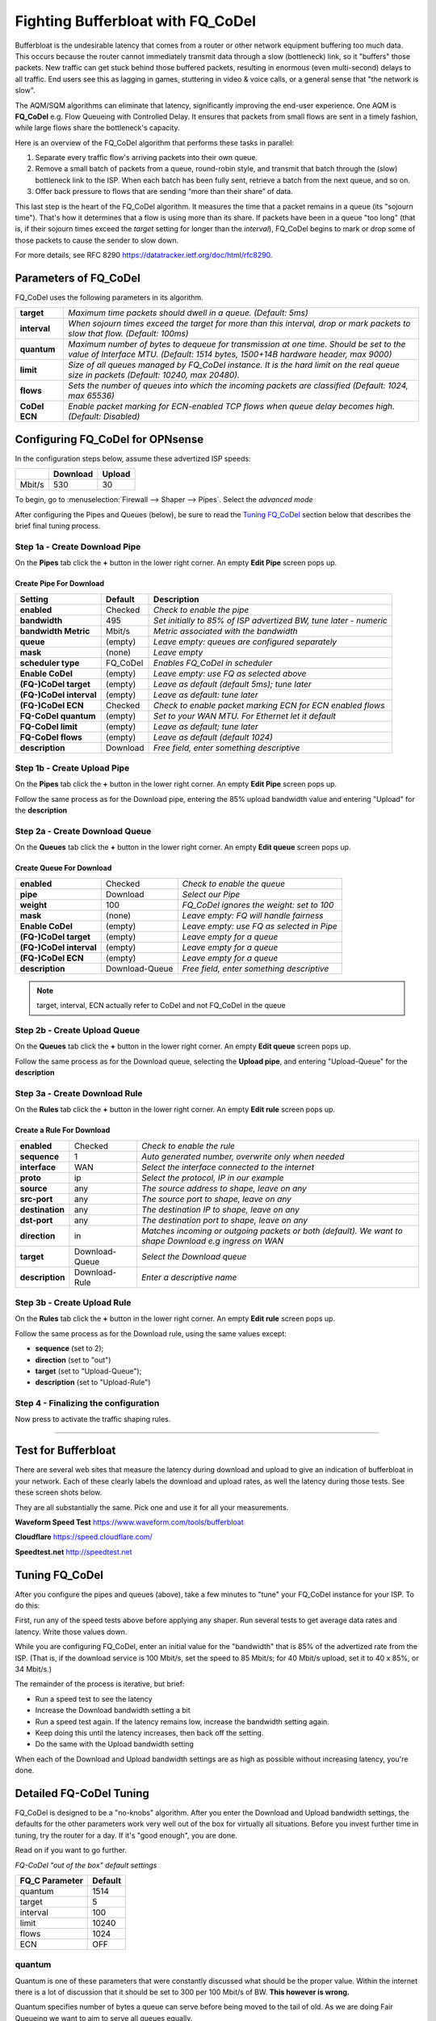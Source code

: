 ==================================================
Fighting Bufferbloat with FQ_CoDel
==================================================

Bufferbloat is the undesirable latency that comes from a router or
other network equipment buffering too much data.
This occurs because the router cannot immediately transmit data through
a slow (bottleneck) link, so it "buffers" those packets.
New traffic can get stuck behind those buffered packets,
resulting in enormous (even multi-second) delays to all traffic.
End users see this as lagging in games, stuttering in video & voice calls,
or a general sense that "the network is slow".

The AQM/SQM algorithms can eliminate that latency, significantly
improving the end-user experience.
One AQM is **FQ_CoDel** e.g. Flow Queueing with Controlled Delay.
It ensures that packets from small flows are sent in a timely fashion,
while large flows share the bottleneck's capacity.

Here is an overview of the FQ_CoDel algorithm that performs these tasks in parallel:

1. Separate every traffic flow's arriving packets into their own queue.

2. Remove a small batch of packets from a queue, round-robin style,
   and transmit that batch through the (slow) bottleneck link to the ISP.
   When each batch has been fully sent, retrieve a batch from the next queue, and so on.

3. Offer back pressure to flows that are sending “more than their share” of data.

This last step is the heart of the FQ_CoDel algorithm.
It measures the time that a packet remains in a queue (its "sojourn time").
That's how it determines that a flow is using more than its share.
If packets have been in a queue "too long" 
(that is, if their sojourn times exceed the *target* setting
for longer than the *interval*),
FQ_CoDel begins to mark or drop some of those packets to cause the sender to slow down.

For more details, see RFC 8290 https://datatracker.ietf.org/doc/html/rfc8290. 

Parameters of FQ_CoDel
----------------------

FQ_CoDel uses the following parameters in its algorithm.


======================= ====================================================================
 **target**             *Maximum time packets should dwell in a queue.
                        (Default: 5ms)*
 **interval**           *When sojourn times exceed the target for more than
                        this interval, drop or mark packets to slow that flow.
                        (Default: 100ms)*
 **quantum**            *Maximum number of bytes to dequeue for transmission at one time.
                        Should be set to the value of Interface MTU.
                        (Default: 1514 bytes, 1500+14B hardware header, max 9000)*
 **limit**              *Size of all queues managed by FQ_CoDel instance.
                        It is the hard limit on the real queue size in packets
                        (Default: 10240, max 20480).*
 **flows**              *Sets the number of queues into which the incoming packets are classified
                        (Default: 1024, max 65536)*
 **CoDel ECN**          *Enable packet marking for ECN-enabled TCP flows when queue delay becomes high.
                        (Default: Disabled)*           
======================= ====================================================================

Configuring FQ_CoDel for OPNsense
---------------------------------

In the configuration steps below, assume these advertized ISP speeds:

+----------------+----------+-----------------+
|                | Download |      Upload     |
+================+==========+=================+
|      Mbit/s    |   530    |        30       |
+----------------+----------+-----------------+

To begin, go to :menuselection:`Firewall --> Shaper --> Pipes`. Select the *advanced mode*

After configuring the Pipes and Queues (below), be sure to read the
`Tuning FQ_CoDel`_ section below that describes the brief 
final tuning process.

Step 1a - Create Download Pipe
^^^^^^^^^^^^^^^^^^^^^^^^^^^^^^
On the **Pipes** tab click the **+** button in the lower right corner.
An empty **Edit Pipe** screen pops up.

Create Pipe For Download
""""""""""""""""""""""""
========================= ============= ===========================================================================================================
Setting                   Default       Description
========================= ============= ===========================================================================================================
 **enabled**              Checked       *Check to enable the pipe*
 **bandwidth**            495           *Set initially to 85% of ISP advertized BW, tune later - numeric*
 **bandwidth Metric**     Mbit/s        *Metric associated with the bandwidth*
 **queue**                (empty)       *Leave empty: queues are configured separately*
 **mask**                 (none)        *Leave empty*
 **scheduler type**       FQ_CoDel      *Enables FQ_CoDel in scheduler*
 **Enable CoDel**         (empty)       *Leave empty: use FQ as selected above*
 **(FQ-)CoDel target**    (empty)       *Leave as default (default 5ms); tune later*
 **(FQ-)CoDel interval**  (empty)       *Leave as default: tune later*
 **(FQ-)CoDel ECN**       Checked       *Check to enable packet marking ECN for ECN enabled flows*
 **FQ-CoDel quantum**     (empty)       *Set to your WAN MTU. For Ethernet let it default*
 **FQ-CoDel limit**       (empty)       *Leave as default; tune later*
 **FQ-CoDel flows**       (empty)       *Leave as default (default 1024)*
 **description**          Download      *Free field, enter something descriptive*
========================= ============= ===========================================================================================================

Step 1b - Create Upload Pipe
^^^^^^^^^^^^^^^^^^^^^^^^^^^^^^
On the **Pipes** tab click the **+** button in the lower right corner.
An empty **Edit Pipe** screen pops up.

Follow the same process as for the Download pipe, 
entering the 85% upload bandwidth value
and entering "Upload" for the **description**

Step 2a - Create Download Queue
^^^^^^^^^^^^^^^^^^^^^^^^^^^^^^^
On the **Queues** tab click the **+** button in the lower right corner.
An empty **Edit queue** screen pops up.

Create Queue For Download
"""""""""""""""""""""""""
========================= ================== =============================================================================================================
 **enabled**              Checked            *Check to enable the queue*
 **pipe**                 Download           *Select our Pipe*
 **weight**               100                *FQ_CoDel ignores the weight: set to 100*
 **mask**                 (none)             *Leave empty: FQ will handle fairness*
 **Enable CoDel**         (empty)            *Leave empty: use FQ as selected in Pipe*
 **(FQ-)CoDel target**    (empty)            *Leave empty for a queue*
 **(FQ-)CoDel interval**  (empty)            *Leave empty for a queue*
 **(FQ-)CoDel ECN**       (empty)            *Leave empty for a queue*
 **description**          Download-Queue     *Free field, enter something descriptive*
========================= ================== =============================================================================================================

.. Note::

        target, interval, ECN actually refer to CoDel and not FQ_CoDel in the queue

Step 2b - Create Upload Queue
^^^^^^^^^^^^^^^^^^^^^^^^^^^^^^
On the **Queues** tab click the **+** button in the lower right corner.
An empty **Edit queue** screen pops up.

Follow the same process as for the Download queue, 
selecting the **Upload pipe**,
and entering "Upload-Queue" for the **description**

Step 3a - Create Download Rule
^^^^^^^^^^^^^^^^^^^^^^^^^^^^^^
On the **Rules** tab click the **+** button in the lower right corner.
An empty **Edit rule** screen pops up.

Create a Rule For Download
""""""""""""""""""""""""""
====================== =================== ===========================================================================================================
 **enabled**             Checked            *Check to enable the rule*
 **sequence**            1                  *Auto generated number, overwrite only when needed*
 **interface**           WAN                *Select the interface connected to the internet*
 **proto**               ip                 *Select the protocol, IP in our example*
 **source**              any                *The source address to shape, leave on any*
 **src-port**            any                *The source port to shape, leave on any*
 **destination**         any                *The destination IP to shape, leave on any*
 **dst-port**            any                *The destination port to shape, leave on any*
 **direction**           in                 *Matches incoming or outgoing packets or both (default). We want to shape Download e.g ingress on WAN* 
 **target**             Download-Queue      *Select the Download queue*
 **description**        Download-Rule       *Enter a descriptive name*
====================== =================== ===========================================================================================================

Step 3b - Create Upload Rule
^^^^^^^^^^^^^^^^^^^^^^^^^^^^^^
On the **Rules** tab click the **+** button in the lower right corner.
An empty **Edit rule** screen pops up.

Follow the same process as for the Download rule, 
using the same values except:

- **sequence** (set to 2); 
- **direction** (set to "out")
- **target** (set to "Upload-Queue");
- **description** (set to "Upload-Rule")

Step 4 - Finalizing the configuration
^^^^^^^^^^^^^^^^^^^^^^^^^^^^^^^^^^^^^

Now press |apply| to activate the traffic shaping rules.

.. |apply| image:: images/applybtn.png

-----------------------

Test for Bufferbloat
--------------------------------
There are several web sites that measure the latency during
download and upload to give an indication of bufferbloat in your network.
Each of these clearly labels the download and upload rates,
as well the latency during those tests.
See these screen shots below.

They are all substantially the same.
Pick one and use it for all your measurements.

**Waveform Speed Test** https://www.waveform.com/tools/bufferbloat

.. image:: images/waveform_bufferbloat_test_post_config_tuning.png
    :width: 100%

**Cloudflare** https://speed.cloudflare.com/

.. image:: images/cloudflare_speedtest.png
    :width: 100%

**Speedtest.net** http://speedtest.net

.. image:: images/speedtest_net.png
    :width: 100%

.. tuning_section:

Tuning FQ_CoDel
---------------------------

After you configure the pipes and queues (above),
take a few minutes to "tune" your FQ_CoDel
instance for your ISP. To do this:

First, run any of the speed tests above before applying any shaper.
Run several tests to get average data rates and latency.
Write those values down.

While you are configuring FQ_CoDel, enter an initial value for the
"bandwidth" that is 85% of the advertized rate from the ISP.
(That is, if the download service is 100 Mbit/s, set the speed to 85 Mbit/s;
for 40 Mbit/s upload, set it to 40 x 85%, or 34 Mbit/s.)

The remainder of the process is iterative, but brief:

- Run a speed test to see the latency
- Increase the Download bandwidth setting a bit
- Run a speed test again. 
  If the latency remains low, increase the bandwidth setting again.
- Keep doing this until the latency increases, then back off the setting.
- Do the same with the Upload bandwidth setting

When each of the Download and Upload bandwidth settings are as high
as possible without increasing latency, you're done.

Detailed FQ-CoDel Tuning
----------------------------

FQ_CoDel is designed to be a "no-knobs" algorithm. 
After you enter the Download and Upload bandwidth settings,
the defaults for the other parameters work very well out of the box
for virtually all situations.
Before you invest further time in tuning, try the router for a day.
If it's "good enough", you are done.

Read on if you want to go further.

*FQ-CoDel "out of the box" default settings*

+----------------+----------------------------+
|FQ_C Parameter  |           Default          |
+================+==========+=================+
|     quantum    |            1514            |
+----------------+----------+-----------------+
|     target     |            5               |
+----------------+----------+-----------------+
|     interval   |            100             |
+----------------+----------+-----------------+
|     limit      |            10240           |
+----------------+----------+-----------------+
|     flows      |            1024            |
+----------------+----------+-----------------+
|     ECN        |            OFF             |
+----------------+----------+-----------------+

quantum
^^^^^^^^^^^^^^^^^^^
Quantum is one of these parameters that were constantly discussed what should be the proper value. Within the internet there is a lot of discussion that it should be set to 300 per 100 Mbit/s of BW.
**This however is wrong.**

Quantum specifies number of bytes a queue can serve before being moved to the tail of old. As we are doing Fair Queueing we want to aim to serve all queues equally.

**The proper value of Quantum should be no more or less than is the WAN MTU.**

.. Note::

        At lower rates, below 100 Mbit/s, setting the quantum to 300 ensures that more smaller packets get through faster than big ones. 
        It doesn't matter much at higher rates. The quantum should be set to the MTU or 300 if you have low bandwidth and the cpu power. 
        Setting the quantum lower causes more loops touching all the packets so it eats slightly more cpu
      
      
target & interval
^^^^^^^^^^^^^^^^^^^
Target is the acceptable minimum standing/persistent queue delay for each FQ-CoDel queue. This minimum delay is identified by tracking the local minimum queue delay that packets experience.
Target should be tuned to be at least the transmission time of a single MTU-sized packet at the WAN egress link speed.

To do this we can run excessive ping to the HOP after your OPNsense and take the **average rtt round up as your Target**. In this case 12ms

.. code-block::

    Example from the CLI of OPNsense

    traceroute 1.1.1.1
    traceroute to 1.1.1.1 (1.1.1.1), 64 hops max, 40 byte packets
    1  192.168.0.1  0.463 ms  0.453 ms  0.480 ms     <<<< LAN Interface of OPN
    2  10.205.5.1  10.879 ms  11.010 ms  11.079 ms   <<<< ISP directly connected Device to OPN WAN

    ping -s 1472 -c 1000 -D 10.205.5.1
    PING 10.205.5.1 (10.205.5.1) 1472(1500) bytes of data.
    1480 bytes from 10.205.5.1: icmp_seq=0 ttl=255 time=13.1 ms
    1480 bytes from 10.205.5.1: icmp_seq=1 ttl=255 time=10.4 ms

    --- 10.205.5.1 ping statistics ---
    1000 packets transmitted, 1000 packets received, 0.0% packet loss
    round-trip min/avg/max/stddev = 7.800/11.429/45.992/4.796 ms

.. Note::

        Target is a good parameter for tune to prevent CoDel being too aggressive at low BW.
        Otherwise Target should be around 5-10% of Interval

Interval is used to ensure that the measured minimum delay does not become too stale. It's value is chosen to give endpoints time to react to a drop without being so long that response times suffer.

.. Note::

        Interval default 100ms works usually well (10ms-1s, excels at range 10ms-300ms).
        If you want to tune Interval it should to be set around the worst case RTT scenario through the bottleneck


limit
^^^^^^^^^^^^^^^^^^^
Default limit size of 10240 packets is too much. The creators recommended value 1000 for sub 10 Gbit/s connections. The default limit will never reached for sub 10 Gbit/s WAN connections. Before that could happen FQ_CoDel would already take action. So it is healthy to reduce the limit.

The over-large packet limit leads to bad results during slow start on some benchmarks. Reducing it too low could impact new flow start.

However there is a problem with FQ_CoDel implementation in FreeBSD (as well OpenBSD), that causes CPU hogging and excessive logging, this is more visible when set to 1000. Which causes a back pressure and additional unwanted latency.

**For now its best to have limit at default.**

.. Note::

        There is already a BUG opened for this and an email chain from one of the CoDel creators. 
        This problem is overall affecting the performance, its not specific only to limit parameter, 
        and more so the more flows are present


flows
^^^^^^^^^^^^^^^^^^^
The "flows" parameter sets the number of queues into which the incoming packets are classified. Due to the stochastic nature of hashing, multiple flows may end up being hashed into the same slot.

This parameter can be set only at initialization time in the current implementation (needs reboot of device), since memory has to be allocated for the hash table.

.. Warning::

        Setting too high number can cause the device to be stuck. Be careful with this one.


ECN
^^^^^^^^^^^^^^^^^^^
Current best practice is to turn off ECN on uplinks running at less than 4 Mbit/s (if you want good VOIP performance; a single packet at 1 Mbit/s takes 13ms, and packet drops get you this latency back).

ECN IS useful on downlinks on a home router, where the terminating hop is only one or two hops away, and connected to a system that handles ECN correctly.


.. Note::

        If you are experiencing slow starts disable ECN
        
External references
-------------------

* https://www.rfc-editor.org/rfc/rfc8290.html
* https://www.rfc-editor.org/rfc/rfc8289#section-4.2
* https://man.freebsd.org/cgi/man.cgi?query=ipfw&apropos=0&sektion=8&manpath=FreeBSD+14.1-RELEASE&arch=default&format=html
* https://www.bufferbloat.net/projects/codel/wiki/Best_practices_for_benchmarking_Codel_and_FQ_Codel/
* https://forum.opnsense.org/index.php?topic=4949.msg20862#msg20862
* https://forum.opnsense.org/index.php?topic=39046.msg191251#msg191251
* https://www.man7.org/linux/man-pages/man8/tc-fq_codel.8.html
* https://bugs.freebsd.org/bugzilla/show_bug.cgi?id=276890
* https://marc.info/?t=170776797300003&r=1&w=2
